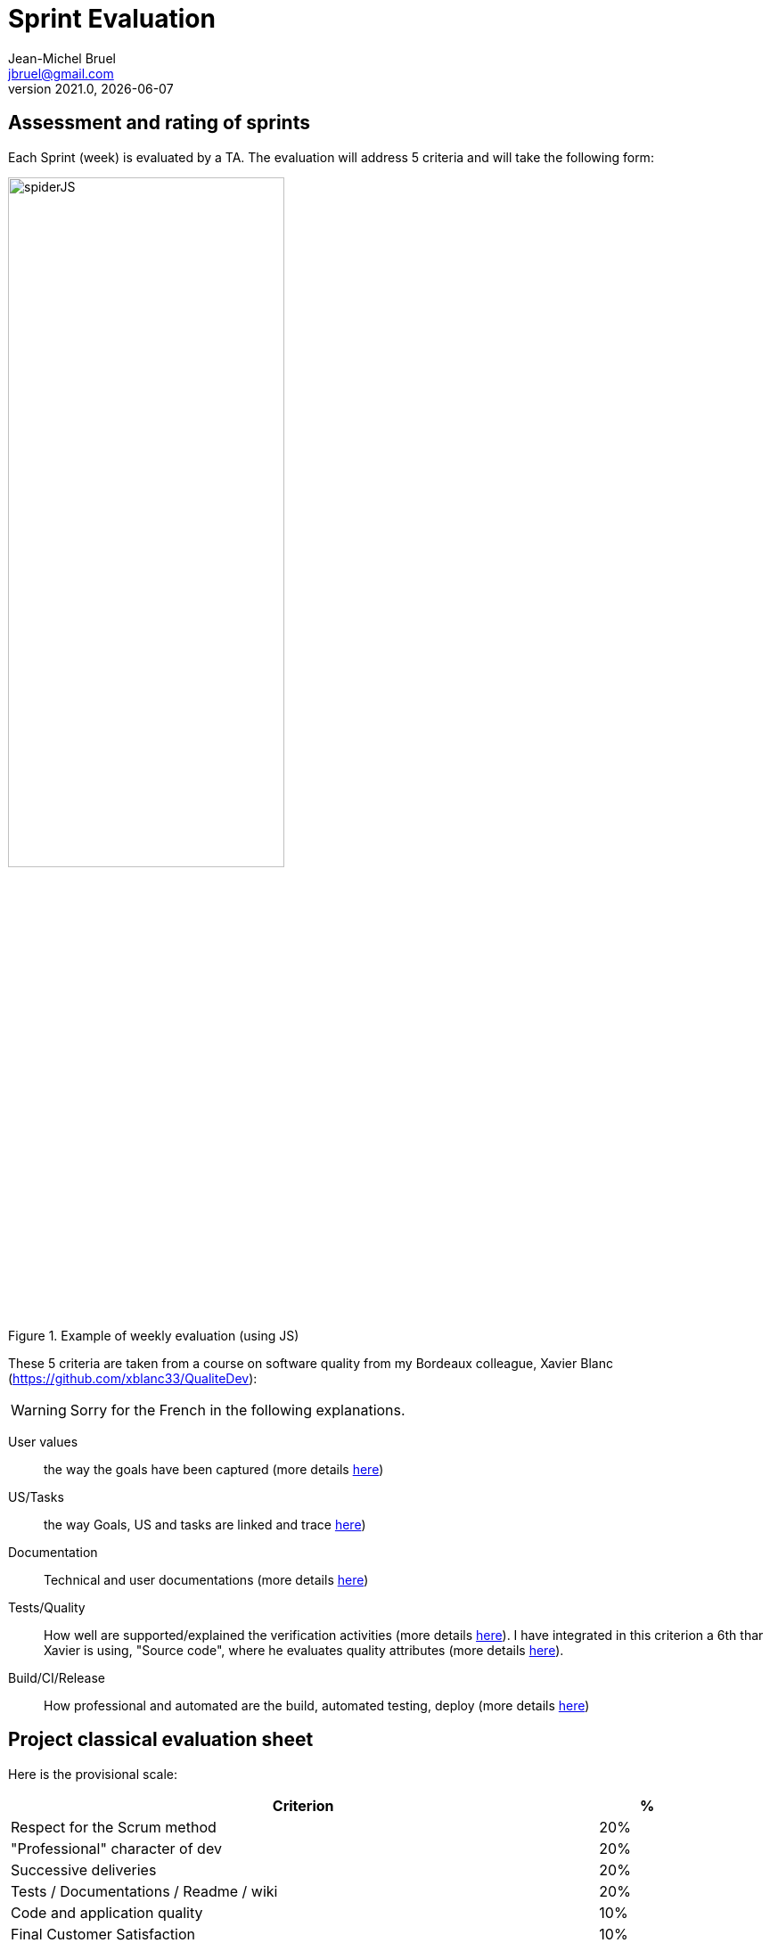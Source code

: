 // ------------------------------------------
//  Created by Jean-Michel Bruel on 2020-09.
//  Copyright (c) 2020 IRIT/U. Toulouse. All rights reserved.
// ------------------------------------------
= Sprint Evaluation
Jean-Michel Bruel <jbruel@gmail.com>
v2021.0, {localdate}
:status: bottom
:inclusion:
:experimental:
// ------------------------------------------
:icons: font
:imagesdir: images


:numbered!:
== Assessment and rating of sprints

Each Sprint (week) is evaluated by a TA.
The evaluation will address 5 criteria and will take the following form:

.Example of weekly evaluation (using JS)
image::spiderJS.png[width=60%]

These 5 criteria are taken from a course on software quality from my Bordeaux colleague, Xavier Blanc (https://github.com/xblanc33/QualiteDev):

WARNING: Sorry for the French in the following explanations.

User values:: the way the goals have been captured (more details link:https://github.com/xblanc33/QualiteDev/blob/master/issue[here])

US/Tasks:: the way Goals, US and tasks are linked and trace link:https://github.com/xblanc33/QualiteDev/blob/master/tache[here])

Documentation:: Technical and user documentations (more details link:https://github.com/xblanc33/QualiteDev/blob/master/doc[here])

Tests/Quality:: How well are supported/explained the verification activities (more details link:https://github.com/xblanc33/QualiteDev/blob/master/test[here]). I have integrated in this criterion a 6th thar Xavier is using, "Source code", where he evaluates quality attributes (more details link:https://github.com/xblanc33/QualiteDev/blob/master/code[here]).

Build/CI/Release:: How professional and automated are the build, automated testing, deploy (more details link:https://github.com/xblanc33/QualiteDev/blob/master/release[here])

== Project classical evaluation sheet

Here is the provisional scale:

[align="center", width="90%", cols="6,^1", options="header"]
|==========================================================
| Criterion | %
| Respect for the Scrum method | 20%
| "Professional" character of dev | 20%
| Successive deliveries | 20%
| Tests / Documentations / Readme / wiki | 20%
| Code and application quality | 10%
| Final Customer Satisfaction | 10%
|==========================================================

TIP: I advise you to add such a table in your readme and self-evaluate your project.

== Useful links

- The materials for the course: http://bit.ly/jmb-teaching
- The initial course about quality development: https://github.com/xblanc33/QualiteDev
